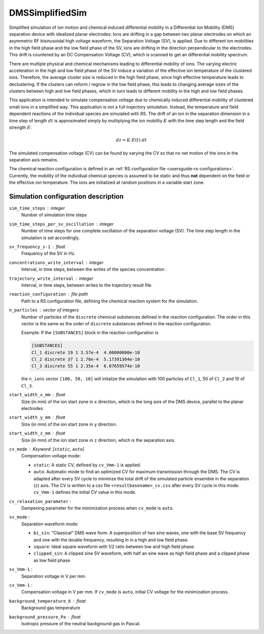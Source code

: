 .. _application-DMSSimplifiedSim:

===================
DMSSimplifiedSim
===================

Simplified simulation of ion motion and chemical induced differential mobility in a Differential Ion Mobility (DMS) separation device with idealized planar electrodes: Ions are drifting in a gap between two planar electrodes on which an asymmetric RF bisinusoidal high voltage waveform, the Separation Voltage (SV), is applied. Due to different ion mobilities in the high field phase and the low field phase of the SV, ions are drifting in the direction perpendicular to the electrodes. This drift is countered by an DC Compensation Voltage (CV), which is scanned to get an differential mobility spectrum. 

There are multiple physical and chemical mechanisms leading to differential mobility of ions. The varying electric acceleration in the high and low field phase of the SV induce a variation of the effective ion temperature of the clustered ions. Therefore, the average cluster size is reduced in the high field phase, since high effective temperature leads to declustering. If the clusters can reform / regrow in the low field phase, this leads to changing average sizes of the clusters between high and low field phases, which in turn leads to different mobility in the high and low field phases. 

This application is intended to simulate compensation voltage due to chemically induced differential mobility of clustered small ions in a simplified way. This application is not a full trajectory simulation. Instead, the temperature and field dependent reactions of the individual species are simulated with RS. The drift of an ion in the separation dimension in a time step of length :math:`dt` is approximated simply by multiplying the ion mobility  :math:`K` with the time step length and the field strength :math:`E`:

    .. math:: 

        dz = K \cdot E(t) \cdot dt

The simulated compensation voltage (CV) can be found by varying the CV so that no net motion of the ions in the separation axis remains. 

The chemical reaction configuration is defined in an :ref:`RS configuration file <usersguide-rs-configurations>`. Currently, the mobility of the individual chemical species is assumed to be static and thus **not** dependent on the field or the effective ion temperature. The ions are initialized at random positions in a variable start zone. 


Simulation configuration description
====================================

``sim_time_steps`` : integer
    Number of simulation time steps

``sim_time_steps_per_sv_oscillation`` : integer
    Number of time steps for one complete oscillation of the separation voltage (SV). The time step length in the simulation is set accordingly. 

``sv_frequency_s-1`` : float 
    Frequency of the SV in Hz.

``concentrations_write_interval`` : integer
    Interval, in time steps, between the writes of the species concentration .

``trajectory_write_interval`` : integer
    Interval, in time steps, between writes to the trajectory result file.


``reaction_configuration`` : file path 
    Path to a RS configuration file, defining the chemical reaction system for the simulation. 

``n_particles`` : vector of integers
    Number of particles of the ``discrete`` chemical substances defined in the reaction configuration. The order in this vector is the same as the order of ``discrete`` substances defined in the reaction configuration. 

    Example: 
    If the ``[SUBSTANCES]`` block in the reaction configuration is 

    .. code-block:: none

        [SUBSTANCES]
        Cl_1 discrete 19 1 3.57e-4  4.00000000e-10
        Cl_2 discrete 37 1 2.76e-4  5.17391304e-10
        Cl_3 discrete 55 1 2.35e-4  6.07659574e-10

    the ``n_ions`` vector ``[100, 50, 10]`` will initalize the simulation with 100 particles of ``Cl_1``, 50 of ``Cl_2`` and 10 of ``Cl_3``. 

``start_width_x_mm`` : float 
    Size (in mm) of the ion start zone in ``x`` direction, which is the long axis of the DMS device, parallel to the planar electrodes. 

``start_width_y_mm`` : float
    Size (in mm) of the ion start zone in ``y`` direction.

``start_width_z_mm`` : float
    Size (in mm) of the ion start zone in ``z`` direction, which is the separation axis. 

``cv_mode`` : Keyword: [``static``, ``auto``]
    Compensation voltage mode: 

    * ``static``: A static CV, defined by ``cv_Vmm-1`` is applied. 
    * ``auto``: Automatic mode to find an optimized CV for maximum transmission through the DMS. The CV is adapted after every SV cycle to minimize the total drift of the simulated particle ensemble in the separation (``z``) axis. The CV is written to a csv file ``<resultbasename>_cv.csv`` after every SV cycle in this mode. ``cv_Vmm-1`` defines the initial CV value in this mode.

``cv_relaxation_parameter`` : 
    Dampening parameter for the minimization process when ``cv_mode`` is ``auto``.

``sv_mode`` : 
    Separation waveform mode:

    * ``bi_sin``: "Classical" DMS wave form: A superposition of two sine waves, one with the base SV frequency and one with the double frequency, resulting in in a high and low field phase. 
    * ``square``: Ideal square waveform with 1/2 ratio between low and high field phase.
    * ``clipped_sin``: A clipped sine SV waveform, with half an sine wave as high field phase and a clipped phase as low field phase.


``sv_Vmm-1`` : 
    Separation voltage in V per mm.

``cv_Vmm-1`` : 
    Compensation voltage in V per mm. If ``cv_mode`` is ``auto``, initial CV voltage for the minimization process. 


``background_temperature_K`` : float 
    Background gas temperature

``background_pressure_Pa`` : float 
    Isotropic pressure of the neutral background gas in Pascal.
